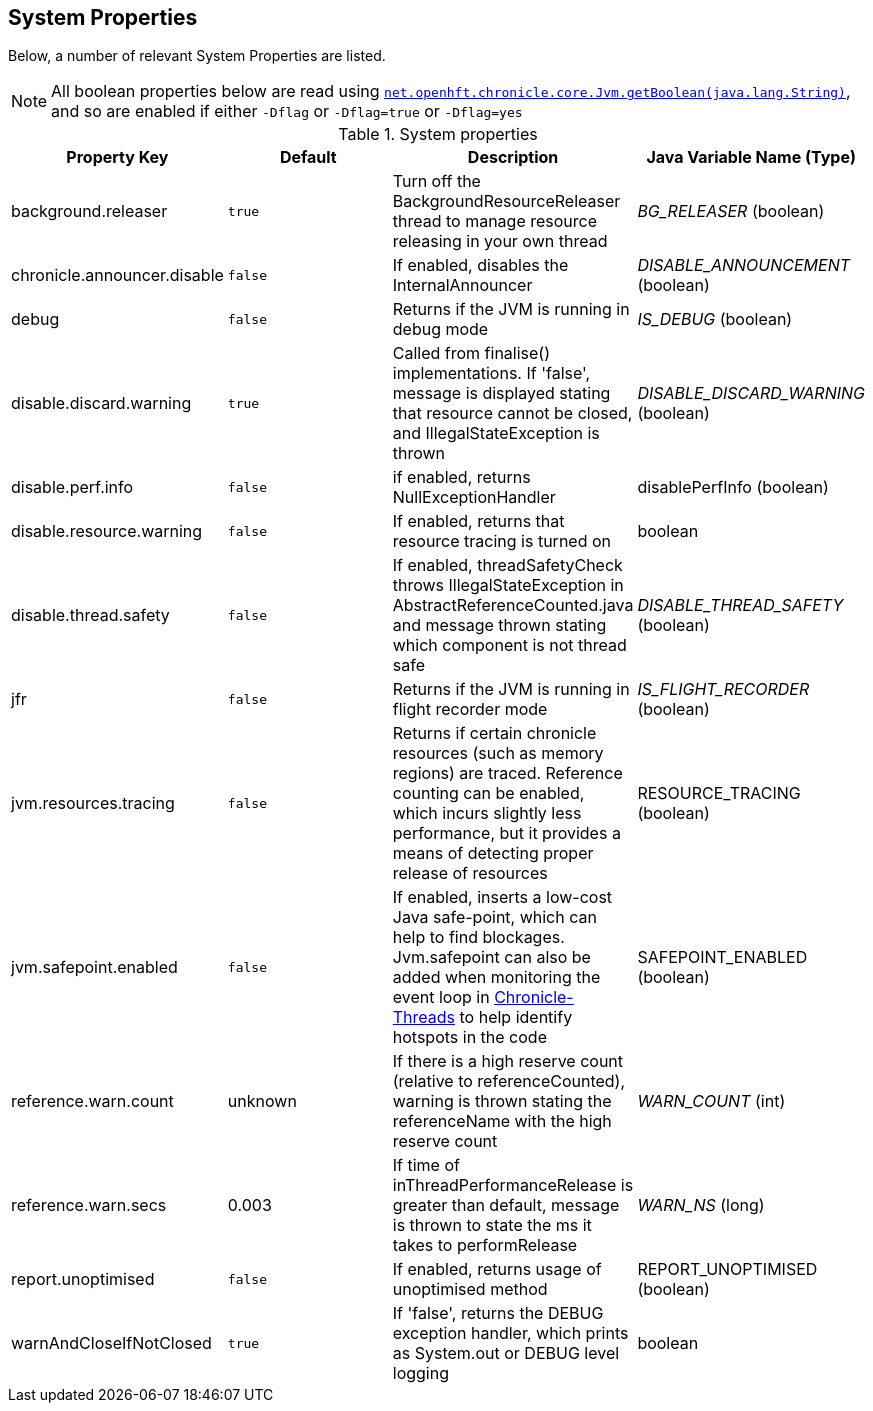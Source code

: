 
== System Properties
Below, a number of relevant System Properties are listed.

NOTE: All boolean properties below are read using https://javadoc.io/static/net.openhft/chronicle-core/2.23ea13/net/openhft/chronicle/core/Jvm.html#getBoolean-java.lang.String-[`net.openhft.chronicle.core.Jvm.getBoolean(java.lang.String)`],
and so are enabled if either `-Dflag` or `-Dflag=true` or `-Dflag=yes`

.System properties
[cols=4*, options="header"]
|===
| Property Key | Default | Description | Java Variable Name (Type)
| background.releaser | `true` | Turn off the BackgroundResourceReleaser thread to manage resource releasing in your own thread | _BG_RELEASER_ (boolean)
| chronicle.announcer.disable | `false` | If enabled, disables the InternalAnnouncer | _DISABLE_ANNOUNCEMENT_ (boolean)
| debug | `false` | Returns if the JVM is running in debug mode |_IS_DEBUG_ (boolean)
| disable.discard.warning | `true` | Called from finalise() implementations. If 'false', message is displayed stating that resource cannot be closed, and IllegalStateException is thrown  | _DISABLE_DISCARD_WARNING_ (boolean)
| disable.perf.info | `false` | if enabled, returns NullExceptionHandler | disablePerfInfo (boolean)
| disable.resource.warning | `false` | If enabled, returns that resource tracing is turned on | boolean
| disable.thread.safety | `false` | If enabled, threadSafetyCheck throws IllegalStateException in AbstractReferenceCounted.java and message thrown stating which component is not thread safe | _DISABLE_THREAD_SAFETY_ (boolean)
| jfr | `false` | Returns if the JVM is running in flight recorder mode | _IS_FLIGHT_RECORDER_ (boolean)
| jvm.resources.tracing | `false` | Returns if certain chronicle resources (such as memory regions) are traced. Reference counting can be enabled, which incurs slightly less performance, but it provides a means of detecting proper release of resources | RESOURCE_TRACING (boolean)
| jvm.safepoint.enabled | `false` | If enabled, inserts a low-cost Java safe-point, which can help to find blockages. Jvm.safepoint can also be added when monitoring the event loop in link:https://github.com/OpenHFT/Chronicle-Threads#monitoring-the-event-loop[Chronicle-Threads] to help identify hotspots in the code | SAFEPOINT_ENABLED (boolean)
| reference.warn.count | unknown | If there is a high reserve count (relative to referenceCounted), warning is thrown stating the referenceName with the high reserve count | _WARN_COUNT_ (int)
| reference.warn.secs | 0.003 | If time of inThreadPerformanceRelease is greater than default, message is thrown to state the ms it takes to performRelease | _WARN_NS_ (long)
| report.unoptimised | `false` | If enabled, returns usage of unoptimised method | REPORT_UNOPTIMISED (boolean)
| warnAndCloseIfNotClosed | `true` |If 'false', returns the DEBUG exception handler, which prints as System.out or DEBUG level logging | boolean
|===
